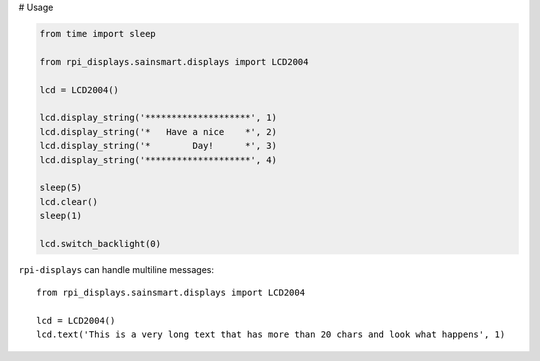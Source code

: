 # Usage

.. code-block:: python

    from time import sleep

    from rpi_displays.sainsmart.displays import LCD2004

    lcd = LCD2004()

    lcd.display_string('********************', 1)
    lcd.display_string('*   Have a nice    *', 2)
    lcd.display_string('*        Day!      *', 3)
    lcd.display_string('********************', 4)

    sleep(5)
    lcd.clear()
    sleep(1)

    lcd.switch_backlight(0)


``rpi-displays`` can handle multiline messages::

    from rpi_displays.sainsmart.displays import LCD2004

    lcd = LCD2004()
    lcd.text('This is a very long text that has more than 20 chars and look what happens', 1)
